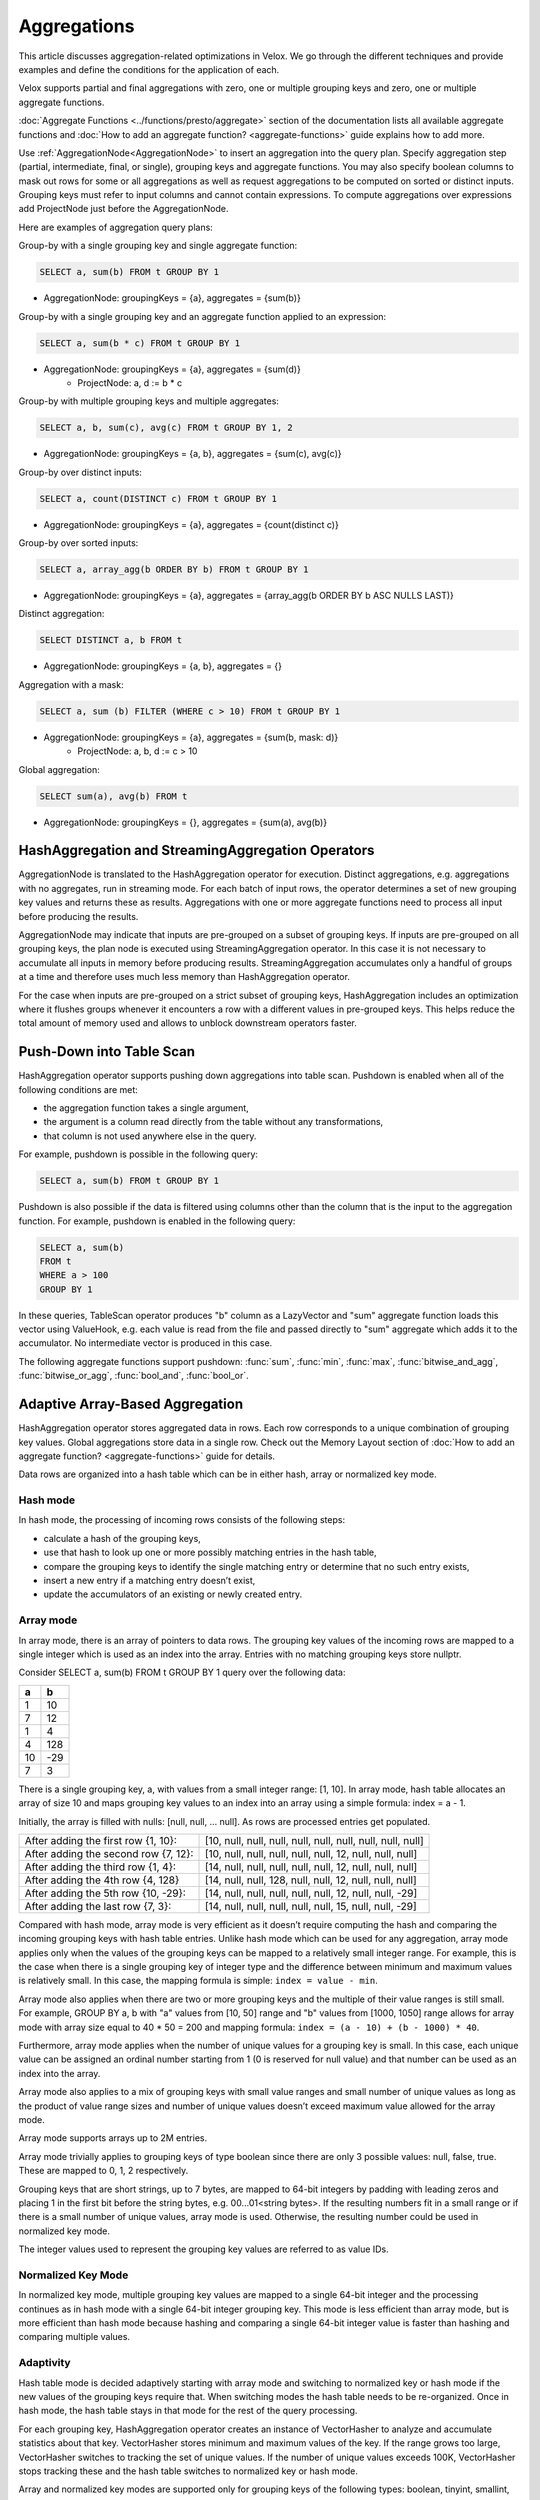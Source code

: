 ============
Aggregations
============

This article discusses aggregation-related optimizations in Velox. We go through
the different techniques and provide examples and define the conditions for the
application of each.

Velox supports partial and final aggregations with zero, one or multiple
grouping keys and zero, one or multiple aggregate functions.

:doc:`Aggregate Functions <../functions/presto/aggregate>` section of the documentation
lists all available aggregate functions and :doc:`How to add an aggregate
function? <aggregate-functions>` guide explains how to add more.

Use :ref:`AggregationNode<AggregationNode>` to insert an aggregation into the
query plan. Specify aggregation step (partial, intermediate, final, or single),
grouping keys and aggregate functions. You may also specify boolean columns to
mask out rows for some or all aggregations as well as request aggregations to
be computed on sorted or distinct inputs. Grouping keys must refer to input
columns and cannot contain expressions. To compute aggregations over
expressions add ProjectNode just before the AggregationNode.

Here are examples of aggregation query plans:

Group-by with a single grouping key and single aggregate function:

.. code-block:: sql

    SELECT a, sum(b) FROM t GROUP BY 1

* AggregationNode: groupingKeys = {a}, aggregates = {sum(b)}

Group-by with a single grouping key and an aggregate function applied to an
expression:

.. code-block:: sql

    SELECT a, sum(b * c) FROM t GROUP BY 1

* AggregationNode: groupingKeys = {a}, aggregates = {sum(d)}
    * ProjectNode: a, d := b * c

Group-by with multiple grouping keys and multiple aggregates:

.. code-block:: sql

    SELECT a, b, sum(c), avg(c) FROM t GROUP BY 1, 2

* AggregationNode: groupingKeys = {a, b}, aggregates = {sum(c), avg(c)}

Group-by over distinct inputs:

.. code-block:: sql

    SELECT a, count(DISTINCT c) FROM t GROUP BY 1

* AggregationNode: groupingKeys = {a}, aggregates = {count(distinct c)}

Group-by over sorted inputs:

.. code-block:: sql

    SELECT a, array_agg(b ORDER BY b) FROM t GROUP BY 1

* AggregationNode: groupingKeys = {a}, aggregates = {array_agg(b ORDER BY b ASC NULLS LAST)}

Distinct aggregation:

.. code-block:: sql

    SELECT DISTINCT a, b FROM t

* AggregationNode: groupingKeys = {a, b}, aggregates = {}

Aggregation with a mask:

.. code-block:: sql

    SELECT a, sum (b) FILTER (WHERE c > 10) FROM t GROUP BY 1

* AggregationNode: groupingKeys = {a}, aggregates = {sum(b, mask: d)}
    * ProjectNode: a, b, d := c > 10

Global aggregation:

.. code-block:: sql

    SELECT sum(a), avg(b) FROM t

* AggregationNode: groupingKeys = {}, aggregates = {sum(a), avg(b)}

HashAggregation and StreamingAggregation Operators
--------------------------------------------------

AggregationNode is translated to the HashAggregation operator for execution.
Distinct aggregations, e.g. aggregations with no aggregates, run in streaming
mode. For each batch of input rows, the operator determines a set of new
grouping key values and returns these as results. Aggregations with one or more
aggregate functions need to process all input before producing the results.

AggregationNode may indicate that inputs are pre-grouped on a subset of grouping
keys. If inputs are pre-grouped on all grouping keys, the plan node is executed
using StreamingAggregation operator. In this case it is not necessary to
accumulate all inputs in memory before producing results. StreamingAggregation
accumulates only a handful of groups at a time and therefore uses much less
memory than HashAggregation operator.

For the case when inputs are pre-grouped on a strict subset of grouping keys,
HashAggregation includes an optimization where it flushes groups whenever it
encounters a row with a different values in pre-grouped keys. This helps reduce
the total amount of memory used and allows to unblock downstream operators
faster.

Push-Down into Table Scan
-------------------------

HashAggregation operator supports pushing down aggregations into table scan.
Pushdown is enabled when all of the following conditions are met:

* the aggregation function takes a single argument,
* the argument is a column read directly from the table without any transformations,
* that column is not used anywhere else in the query.

For example, pushdown is possible in the following query:

.. code-block:: sql

    SELECT a, sum(b) FROM t GROUP BY 1

Pushdown is also possible if the data is filtered using columns other than the
column that is the input to the aggregation function. For example, pushdown is
enabled in the following query:

.. code-block:: sql

    SELECT a, sum(b)
    FROM t
    WHERE a > 100
    GROUP BY 1

In these queries, TableScan operator produces "b" column as a LazyVector
and "sum" aggregate function loads this vector using ValueHook, e.g. each value
is read from the file and passed directly to "sum" aggregate which adds it to
the accumulator. No intermediate vector is produced in this case.

The following aggregate functions support pushdown: :func:`sum`, :func:`min`,
:func:`max`, :func:`bitwise_and_agg`, :func:`bitwise_or_agg`, :func:`bool_and`,
:func:`bool_or`.

Adaptive Array-Based Aggregation
--------------------------------

HashAggregation operator stores aggregated data in rows. Each row corresponds to
a unique combination of grouping key values. Global aggregations store data in
a single row. Check out the Memory Layout section of :doc:`How to add an aggregate
function? <aggregate-functions>` guide for details.

Data rows are organized into a hash table which can be in either hash, array or
normalized key mode.

Hash mode
~~~~~~~~~

In hash mode, the processing of incoming rows consists of the following steps:

* calculate a hash of the grouping keys,
* use that hash to look up one or more possibly matching entries in the hash table,
* compare the grouping keys to identify the single matching entry or determine that no such entry exists,
* insert a new entry if a matching entry doesn’t exist,
* update the accumulators of an existing or newly created entry.

Array mode
~~~~~~~~~~

In array mode, there is an array of pointers to data rows. The grouping key
values of the incoming rows are mapped to a single integer which is used as an
index into the array. Entries with no matching grouping keys store nullptr.

Consider SELECT a, sum(b) FROM t GROUP BY 1 query over the following data:

==  ==
a   b
==  ==
1   10
7   12
1   4
4   128
10  -29
7   3
==  ==

There is a single grouping key, a, with values from a small integer range:
[1, 10]. In array mode, hash table allocates an array of size 10 and maps
grouping key values to an index into an array using a simple formula: index =
a - 1.

Initially, the array is filled with nulls: [null, null, … null]. As rows are processed entries get populated.

============================================    =========================================================
After adding the first row {1, 10}:             [10, null, null, null, null, null, null, null, null, null]
After adding the second row {7, 12}:            [10, null, null, null, null, null, 12, null, null, null]
After adding the third row {1, 4}:              [14, null, null, null, null, null, 12, null, null, null]
After adding the 4th row {4, 128}               [14, null, null, 128, null, null, 12, null, null, null]
After adding the 5th row {10, -29}:             [14, null, null, null, null, null, 12, null, null, -29]
After adding the last row {7, 3}:               [14, null, null, null, null, null, 15, null, null, -29]
============================================    =========================================================

Compared with hash mode, array mode is very efficient as it doesn’t require
computing the hash and comparing the incoming grouping keys with hash table
entries. Unlike hash mode which can be used for any aggregation, array mode
applies only when the values of the grouping keys can be mapped to a relatively
small integer range. For example, this is the case when there is a single
grouping key of integer type and the difference between minimum and maximum
values is relatively small. In this case, the mapping formula is simple: ``index
= value - min``.

Array mode also applies when there are two or more grouping keys and the
multiple of their value ranges is still small. For example, GROUP BY a, b
with "a" values from [10, 50] range and "b" values from [1000, 1050] range
allows for array mode with array size equal to 40 * 50 = 200 and mapping
formula: ``index = (a - 10) + (b - 1000) * 40``.

Furthermore, array mode applies when the number of unique values for a grouping
key is small. In this case, each unique value can be assigned an ordinal number
starting from 1 (0 is reserved for null value) and that number can be used as
an index into the array.

Array mode also applies to a mix of grouping keys with small value ranges and
small number of unique values as long as the product of value range sizes and
number of unique values doesn’t exceed maximum value allowed for the array
mode.

Array mode supports arrays up to 2M entries.

Array mode trivially applies to grouping keys of type boolean since there are
only 3 possible values: null, false, true. These are mapped to 0, 1, 2
respectively.

Grouping keys that are short strings, up to 7 bytes, are mapped to 64-bit
integers by padding with leading zeros and placing 1 in the first bit before
the string bytes, e.g. 00...01<string bytes>. If the resulting numbers fit in a
small range or if there is a small number of unique values, array mode is used.
Otherwise, the resulting number could be used in normalized key mode.

The integer values used to represent the grouping key values are referred to as
value IDs.

Normalized Key Mode
~~~~~~~~~~~~~~~~~~~

In normalized key mode, multiple grouping key values are mapped to a single
64-bit integer and the processing continues as in hash mode with a single
64-bit integer grouping key. This mode is less efficient than array mode, but
is more efficient than hash mode because hashing and comparing a single 64-bit
integer value is faster than hashing and comparing multiple values.

Adaptivity
~~~~~~~~~~

Hash table mode is decided adaptively starting with array mode and switching to
normalized key or hash mode if the new values of the grouping keys require
that. When switching modes the hash table needs to be re-organized. Once in
hash mode, the hash table stays in that mode for the rest of the query
processing.

For each grouping key, HashAggregation operator creates an instance of
VectorHasher to analyze and accumulate statistics about that key. VectorHasher
stores minimum and maximum values of the key. If the range grows too large,
VectorHasher switches to tracking the set of unique values. If the number of
unique values exceeds 100K, VectorHasher stops tracking these and the hash
table switches to normalized key or hash mode.

Array and normalized key modes are supported only for grouping keys of the
following types: boolean, tinyint, smallint, integer, bigint, varchar.

Adaptive Disabling of Partial Aggregation
-----------------------------------------

Sometimes partial aggregation encounters mostly unique keys and is not able to
meaningfully reduce cardinality of the data. In this case, it is more efficient
to skip partial aggregation and proceed to shuffle the data and compute final
aggregation. The main savings come from not needing to hash the inputs, build
and probe the hash table.

HashAggregation operator includes logic to automatically detect non-productive
partial aggregations and disable these. This logic is controlled by two
configuration properties:

* abandon_partial_aggregation_min_pct - Maximum percentage of unique rows to continue partial aggregation. Default: 80%.
* abandon_partial_aggregation_min_rows - Minimum number of rows to receive before deciding to abandon partial aggregation. Default: 100'000.

After receiving at least abandon_partial_aggregation_min_rows input rows, the
operator checks the percentage of input rows that are unique, e.g. compares
number of groups with number of input rows. If percentage of unique rows
exceeds abandon_partial_aggregation_min_pct, the operator abandons partial
aggregation.

It is not possible to simply stop aggregating inputs and pass these as is to
shuffle and final aggregation because final aggregation expects data type that
is different from raw input type. For example, partial aggregation
for :func:`avg` may receive INTEGER inputs, but final aggregation
for :func:`avg` expects input of type ROW(sum DOUBLE, count BIGINT).

HashAggregation operator needs to convert each row of raw input into a
single-row intermediate result. For example, for :func:`avg` it needs to
convert each integer value `n` into a struct of `{n, 1}`. It does this by
creating "fake" groups (one per input row) and using aggregation function APIs
to add each row into its own accumulator, then extract intermediate results.
This helps avoid the CPU cost of hashing inputs and building a hash table and
also helps reduce memory usage. However, this process still incurs the cost of
allocating accumulators, adding values to these and extracting results.

Individual aggregate functions may implement an optional
Aggregate::toIntermediate() API that allows HashAggregation operator to
efficiently convert raw inputs into intermediate results without using
accumulators.

.. code-block:: c++

    /// Returns true if toIntermediate() is supported.
    virtual bool supportsToIntermediate() const {
        return false;
    }

    /// Produces an accumulator initialized from a single value for each
    /// row in 'rows'. The raw arguments of the aggregate are in 'args',
    /// which have the same meaning as in addRawInput. The result is
    /// placed in 'result'. 'result' is expected to be a writable flat
    /// vector of the right type.
    ///
    /// @param rows A set of rows to produce intermediate results for. The
    /// 'result' is expected to have rows.size() rows. Invalid rows represent rows
    /// that were masked out, these need to have correct intermediate results as
    /// well. It is possible that all entries in 'rows' are invalid (masked out).
    virtual void toIntermediate(
      const SelectivityVector& rows,
      std::vector<VectorPtr>& args,
      VectorPtr& result) const {
        VELOX_NYI("toIntermediate not supported");
    }

Many aggregate functions implement toIntermediate() fast path. Some examples include:
:func:`min`, :func:`max`, :func:`array_agg`, :func:`set_agg`, :func:`map_agg`, :func:`map_union`.

One can use runtime statistic `abandonedPartialAggregation` to tell whether
partial aggregation was abandoned.
